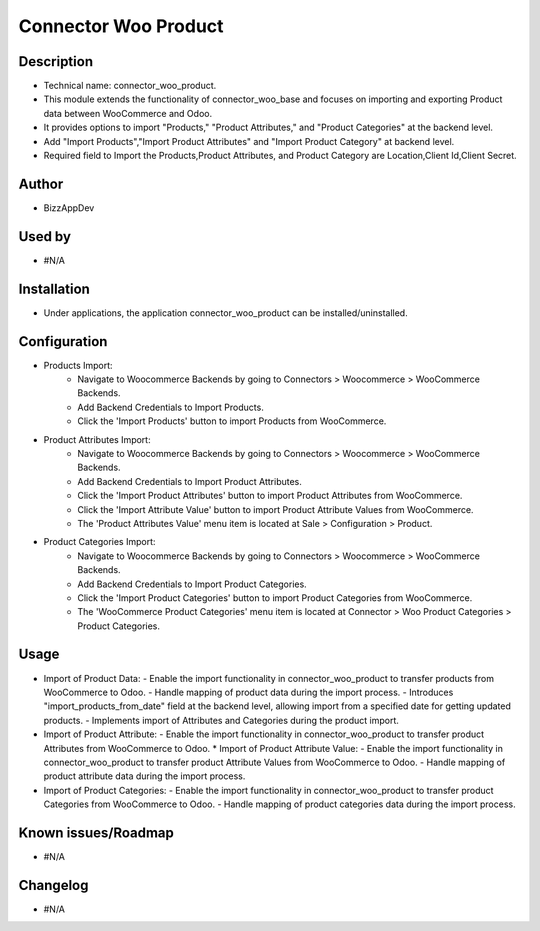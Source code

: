 **Connector Woo Product**
=========================

**Description**
***************

* Technical name: connector_woo_product.
* This module extends the functionality of connector_woo_base and focuses on importing and exporting Product data between WooCommerce and Odoo.
* It provides options to import "Products," "Product Attributes," and "Product Categories" at the backend level.
* Add "Import Products","Import Product Attributes" and "Import Product Category" at backend level.
* Required field to Import the Products,Product Attributes, and Product Category are Location,Client Id,Client Secret.


**Author**
**********

* BizzAppDev


**Used by**
***********

* #N/A


**Installation**
****************

* Under applications, the application connector_woo_product can be installed/uninstalled.


**Configuration**
*****************

* Products Import:
    - Navigate to Woocommerce Backends by going to Connectors > Woocommerce > WooCommerce Backends.
    - Add Backend Credentials to Import Products.
    - Click the 'Import Products' button to import Products from WooCommerce.

* Product Attributes Import:
    - Navigate to Woocommerce Backends by going to Connectors > Woocommerce > WooCommerce Backends.
    - Add Backend Credentials to Import Product Attributes.
    - Click the 'Import Product Attributes' button to import Product Attributes from WooCommerce.
    - Click the 'Import Attribute Value' button to import Product Attribute Values from WooCommerce.
    - The 'Product Attributes Value' menu item is located at Sale > Configuration > Product.

* Product Categories Import:
    - Navigate to Woocommerce Backends by going to Connectors > Woocommerce > WooCommerce Backends.
    - Add Backend Credentials to Import Product Categories.
    - Click the 'Import Product Categories' button to import Product Categories from WooCommerce.
    - The 'WooCommerce Product Categories' menu item is located at Connector > Woo Product Categories > Product Categories.


**Usage**
*********

* Import of Product Data:
  - Enable the import functionality in connector_woo_product to transfer products from WooCommerce to Odoo.
  - Handle mapping of product data during the import process.
  - Introduces "import_products_from_date" field at the backend level, allowing import from a specified date for getting updated products.
  - Implements import of Attributes and Categories during the product import.

* Import of Product Attribute:
  - Enable the import functionality in connector_woo_product to transfer product Attributes from WooCommerce to Odoo.
  * Import of Product Attribute Value:
  - Enable the import functionality in connector_woo_product to transfer product Attribute Values from WooCommerce to Odoo.
  - Handle mapping of product attribute data during the import process.

* Import of Product Categories:
  - Enable the import functionality in connector_woo_product to transfer product Categories from WooCommerce to Odoo.
  - Handle mapping of product categories data during the import process.


**Known issues/Roadmap**
************************

* #N/A


**Changelog**
*************

* #N/A
